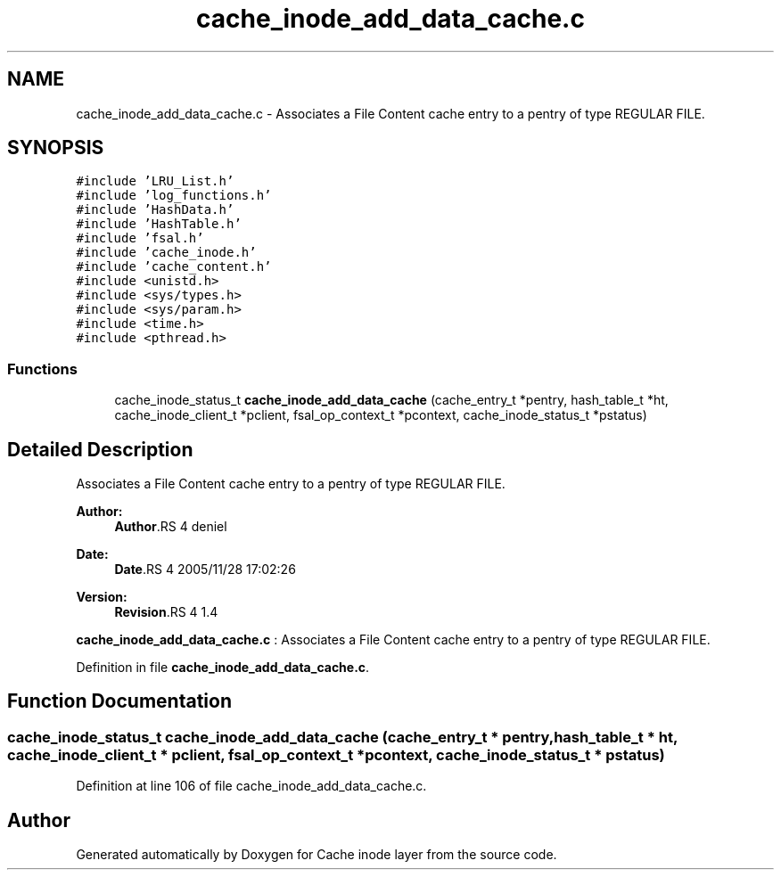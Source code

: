 .TH "cache_inode_add_data_cache.c" 3 "9 Apr 2008" "Version 0.1" "Cache inode layer" \" -*- nroff -*-
.ad l
.nh
.SH NAME
cache_inode_add_data_cache.c \- Associates a File Content cache entry to a pentry of type REGULAR FILE. 
.SH SYNOPSIS
.br
.PP
\fC#include 'LRU_List.h'\fP
.br
\fC#include 'log_functions.h'\fP
.br
\fC#include 'HashData.h'\fP
.br
\fC#include 'HashTable.h'\fP
.br
\fC#include 'fsal.h'\fP
.br
\fC#include 'cache_inode.h'\fP
.br
\fC#include 'cache_content.h'\fP
.br
\fC#include <unistd.h>\fP
.br
\fC#include <sys/types.h>\fP
.br
\fC#include <sys/param.h>\fP
.br
\fC#include <time.h>\fP
.br
\fC#include <pthread.h>\fP
.br

.SS "Functions"

.in +1c
.ti -1c
.RI "cache_inode_status_t \fBcache_inode_add_data_cache\fP (cache_entry_t *pentry, hash_table_t *ht, cache_inode_client_t *pclient, fsal_op_context_t *pcontext, cache_inode_status_t *pstatus)"
.br
.in -1c
.SH "Detailed Description"
.PP 
Associates a File Content cache entry to a pentry of type REGULAR FILE. 

\fBAuthor:\fP
.RS 4
\fBAuthor\fP.RS 4
deniel 
.RE
.PP
.RE
.PP
\fBDate:\fP
.RS 4
\fBDate\fP.RS 4
2005/11/28 17:02:26 
.RE
.PP
.RE
.PP
\fBVersion:\fP
.RS 4
\fBRevision\fP.RS 4
1.4 
.RE
.PP
.RE
.PP
\fBcache_inode_add_data_cache.c\fP : Associates a File Content cache entry to a pentry of type REGULAR FILE.
.PP
Definition in file \fBcache_inode_add_data_cache.c\fP.
.SH "Function Documentation"
.PP 
.SS "cache_inode_status_t cache_inode_add_data_cache (cache_entry_t * pentry, hash_table_t * ht, cache_inode_client_t * pclient, fsal_op_context_t * pcontext, cache_inode_status_t * pstatus)"
.PP
Definition at line 106 of file cache_inode_add_data_cache.c.
.SH "Author"
.PP 
Generated automatically by Doxygen for Cache inode layer from the source code.
